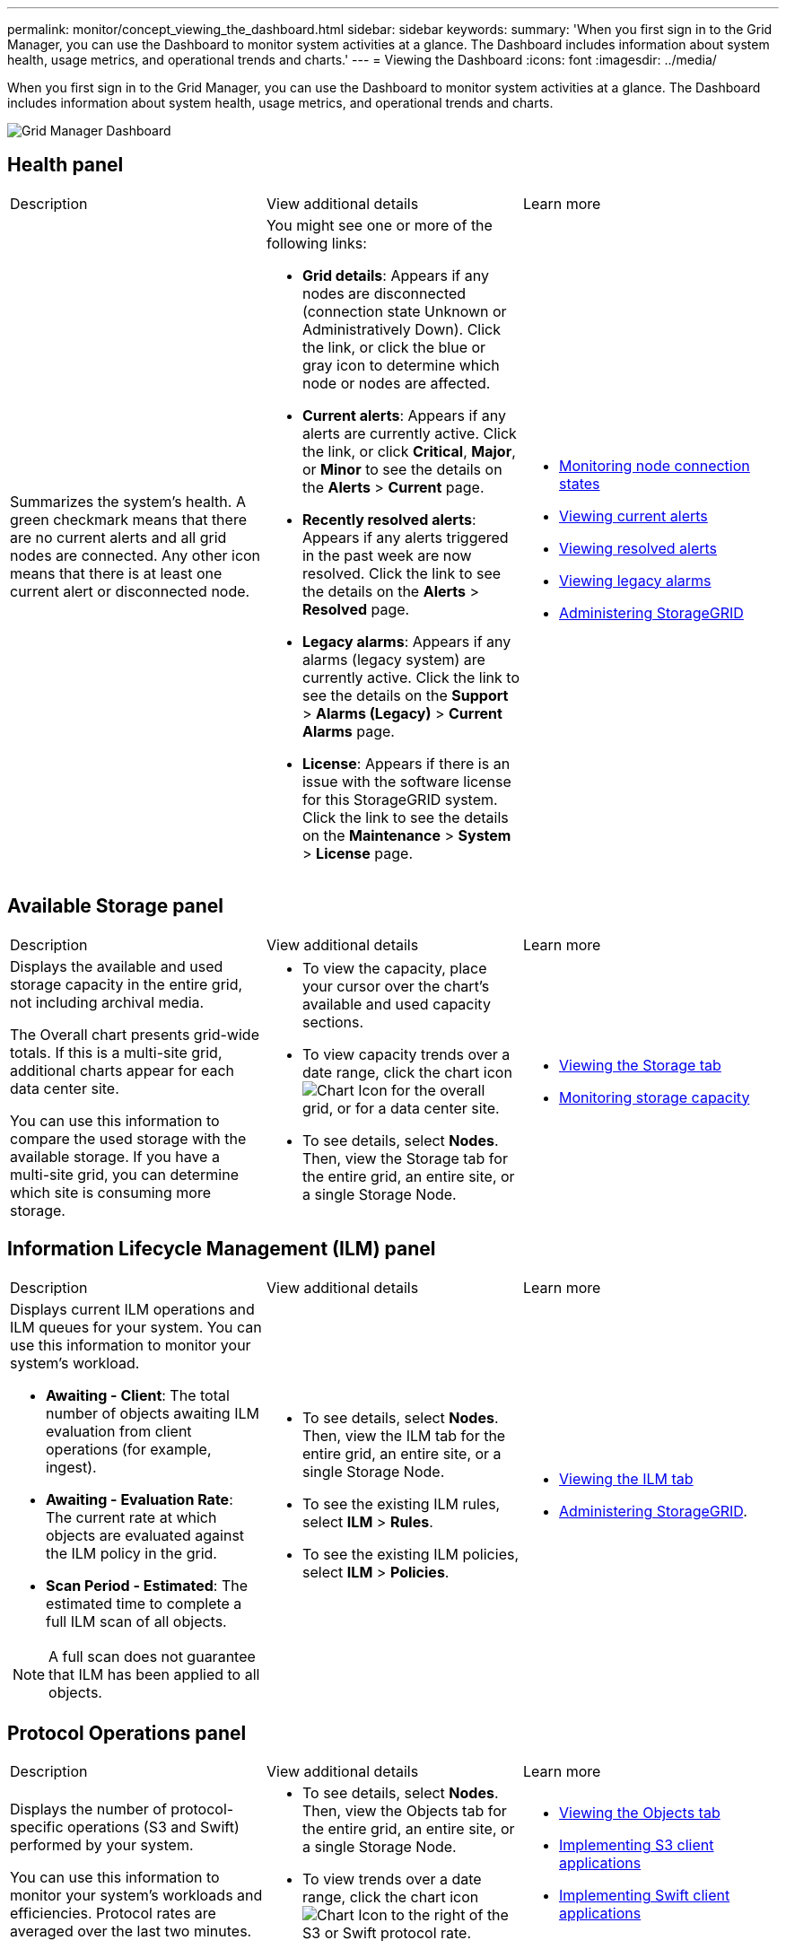 ---
permalink: monitor/concept_viewing_the_dashboard.html
sidebar: sidebar
keywords: 
summary: 'When you first sign in to the Grid Manager, you can use the Dashboard to monitor system activities at a glance. The Dashboard includes information about system health, usage metrics, and operational trends and charts.'
---
= Viewing the Dashboard
:icons: font
:imagesdir: ../media/

[.lead]
When you first sign in to the Grid Manager, you can use the Dashboard to monitor system activities at a glance. The Dashboard includes information about system health, usage metrics, and operational trends and charts.

image::../media/grid_manager_dashboard.png[Grid Manager Dashboard]

== Health panel

|===
| Description| View additional details| Learn more
a|
Summarizes the system's health. A green checkmark means that there are no current alerts and all grid nodes are connected. Any other icon means that there is at least one current alert or disconnected node.

a|
You might see one or more of the following links:

* *Grid details*: Appears if any nodes are disconnected (connection state Unknown or Administratively Down). Click the link, or click the blue or gray icon to determine which node or nodes are affected.
* *Current alerts*: Appears if any alerts are currently active. Click the link, or click *Critical*, *Major*, or *Minor* to see the details on the *Alerts* > *Current* page.
* *Recently resolved alerts*: Appears if any alerts triggered in the past week are now resolved. Click the link to see the details on the *Alerts* > *Resolved* page.
* *Legacy alarms*: Appears if any alarms (legacy system) are currently active. Click the link to see the details on the *Support* > *Alarms (Legacy)* > *Current Alarms* page.
* *License*: Appears if there is an issue with the software license for this StorageGRID system. Click the link to see the details on the *Maintenance* > *System* > *License* page.

a|

* link:task_monitoring_node_connection_states.md#[Monitoring node connection states]
* link:task_viewing_current_alerts.md#[Viewing current alerts]
* link:task_viewing_resolved_alerts.md#[Viewing resolved alerts]
* link:task_viewing_legacy_alarms.md#[Viewing legacy alarms]
* http://docs.netapp.com/sgws-115/topic/com.netapp.doc.sg-admin/home.html[Administering StorageGRID]

|===

== Available Storage panel

|===
| Description| View additional details| Learn more
a|
Displays the available and used storage capacity in the entire grid, not including archival media.

The Overall chart presents grid-wide totals. If this is a multi-site grid, additional charts appear for each data center site.

You can use this information to compare the used storage with the available storage. If you have a multi-site grid, you can determine which site is consuming more storage.

a|

* To view the capacity, place your cursor over the chart's available and used capacity sections.
* To view capacity trends over a date range, click the chart icon image:../media/icon_chart_new.gif[Chart Icon] for the overall grid, or for a data center site.
* To see details, select *Nodes*. Then, view the Storage tab for the entire grid, an entire site, or a single Storage Node.

a|

* link:concept_viewing_the_storage_tab.md#[Viewing the Storage tab]
* link:concept_monitoring_storage_capacity.md#[Monitoring storage capacity]

|===

== Information Lifecycle Management (ILM) panel

|===
| Description| View additional details| Learn more
a|
Displays current ILM operations and ILM queues for your system. You can use this information to monitor your system's workload.

* *Awaiting - Client*: The total number of objects awaiting ILM evaluation from client operations (for example, ingest).
* *Awaiting - Evaluation Rate*: The current rate at which objects are evaluated against the ILM policy in the grid.
* *Scan Period - Estimated*: The estimated time to complete a full ILM scan of all objects.

NOTE: A full scan does not guarantee that ILM has been applied to all objects.

a|

* To see details, select *Nodes*. Then, view the ILM tab for the entire grid, an entire site, or a single Storage Node.
* To see the existing ILM rules, select *ILM* > *Rules*.
* To see the existing ILM policies, select *ILM* > *Policies*.

a|

* link:concept_viewing_the_ilm_tab.md#[Viewing the ILM tab]
* http://docs.netapp.com/sgws-115/topic/com.netapp.doc.sg-admin/home.html[Administering StorageGRID].

|===

== Protocol Operations panel

|===
| Description| View additional details| Learn more
a|
Displays the number of protocol-specific operations (S3 and Swift) performed by your system.

You can use this information to monitor your system's workloads and efficiencies. Protocol rates are averaged over the last two minutes.

a|

* To see details, select *Nodes*. Then, view the Objects tab for the entire grid, an entire site, or a single Storage Node.
* To view trends over a date range, click the chart icon image:../media/icon_chart_new.gif[Chart Icon] to the right of the S3 or Swift protocol rate.

a|

* link:concept_viewing_the_objects_tab.md#[Viewing the Objects tab]
* http://docs.netapp.com/sgws-115/topic/com.netapp.doc.sg-s3/home.html[Implementing S3 client applications]
* http://docs.netapp.com/sgws-115/topic/com.netapp.doc.sg-swift/home.html[Implementing Swift client applications]

|===

